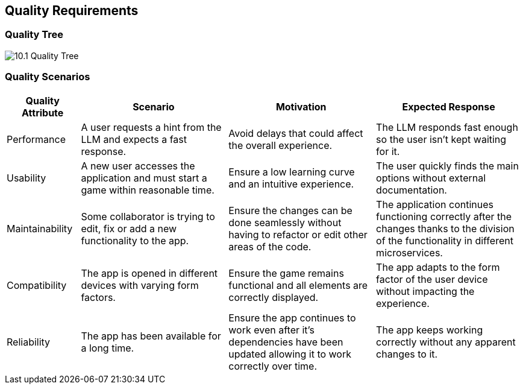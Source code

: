 ifndef::imagesdir[:imagesdir: ../images]

[[section-quality-scenarios]]
== Quality Requirements


ifdef::arc42help[]
[role="arc42help"]
****

.Content
This section contains all quality requirements as quality tree with scenarios. The most important ones have already been described in section 1.2. (quality goals)

Here you can also capture quality requirements with lesser priority,
which will not create high risks when they are not fully achieved.

.Motivation
Since quality requirements will have a lot of influence on architectural
decisions you should know for every stakeholder what is really important to them,
concrete and measurable.


.Further Information

See https://docs.arc42.org/section-10/[Quality Requirements] in the arc42 documentation.

****
endif::arc42help[]

=== Quality Tree

ifdef::arc42help[]
[role="arc42help"]
****
.Content
The quality tree (as defined in ATAM – Architecture Tradeoff Analysis Method) with quality/evaluation scenarios as leafs.

.Motivation
The tree structure with priorities provides an overview for a sometimes large number of quality requirements.

.Form
The quality tree is a high-level overview of the quality goals and requirements:

* tree-like refinement of the term "quality". Use "quality" or "usefulness" as a root
* a mind map with quality categories as main branches

In any case the tree should include links to the scenarios of the following section.


****
endif::arc42help[]

image::10.1_Quality_Tree.png[]

=== Quality Scenarios

[options="header" cols="1,2,2,2"]
|===
| Quality Attribute | Scenario | Motivation | Expected Response

| Performance
| A user requests a hint from the LLM and expects a fast response.
| Avoid delays that could affect the overall experience.
| The LLM responds fast enough so the user isn't kept waiting for it.

| Usability
| A new user accesses the application and must start a game within reasonable time.
| Ensure a low learning curve and an intuitive experience.
| The user quickly finds the main options without external documentation.

| Maintainability
| Some collaborator is trying to edit, fix or add a new functionality to the app.
| Ensure the changes can be done seamlessly without having to refactor or edit other areas of the code.
| The application continues functioning correctly after the changes thanks to the division of the functionality in different microservices.

| Compatibility
| The app is opened in different devices with varying form factors.
| Ensure the game remains functional and all elements are correctly displayed.
| The app adapts to the form factor of the user device without impacting the
experience.

| Reliability
| The app has been available for a long time.
| Ensure the app continues to work even after it's dependencies have been updated allowing it to work correctly over time.
| The app keeps working correctly without any apparent changes to it.
|===  

ifdef::arc42help[]
[role="arc42help"]
****
.Contents
Concretization of (sometimes vague or implicit) quality requirements using (quality) scenarios.

These scenarios describe what should happen when a stimulus arrives at the system.

For architects, two kinds of scenarios are important:

* Usage scenarios (also called application scenarios or use case scenarios) describe the system’s runtime reaction to a certain stimulus. This also includes scenarios that describe the system’s efficiency or performance. Example: The system reacts to a user’s request within one second.
* Change scenarios describe a modification of the system or of its immediate environment. Example: Additional functionality is implemented or requirements for a quality attribute change.

.Motivation
Scenarios make quality requirements concrete and allow to
more easily measure or decide whether they are fulfilled.

Especially when you want to assess your architecture using methods like
ATAM you need to describe your quality goals (from section 1.2)
more precisely down to a level of scenarios that can be discussed and evaluated.

.Form
Tabular or free form text.
****
endif::arc42help[]

